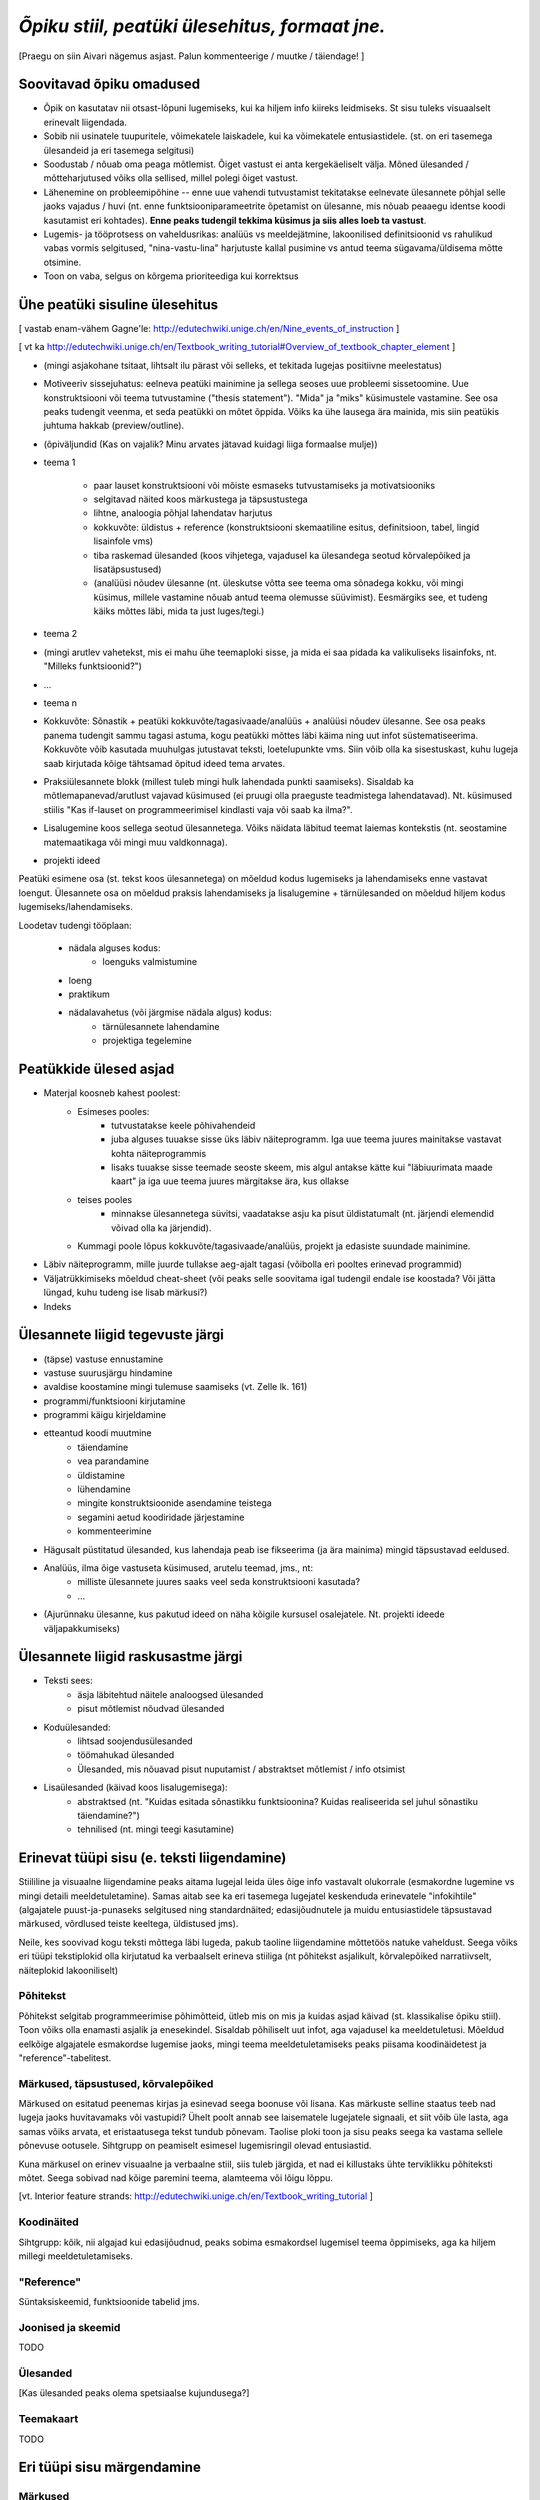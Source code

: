 *Õpiku stiil, peatüki ülesehitus, formaat jne.*
===================================================

[Praegu on siin Aivari nägemus asjast. Palun kommenteerige / muutke / täiendage! ]


Soovitavad õpiku omadused
----------------------------------------
* Õpik on kasutatav nii otsast-lõpuni lugemiseks, kui ka hiljem info kiireks leidmiseks. St sisu tuleks visuaalselt erinevalt liigendada.
* Sobib nii usinatele tuupuritele, võimekatele laiskadele, kui ka võimekatele entusiastidele. (st. on eri tasemega ülesandeid ja eri tasemega selgitusi)
* Soodustab / nõuab oma peaga mõtlemist. Õiget vastust ei anta kergekäeliselt välja. Mõned ülesanded / mõtteharjutused võiks olla sellised, millel polegi õiget vastust.
* Lähenemine on probleemipõhine -- enne uue vahendi tutvustamist tekitatakse eelnevate ülesannete põhjal selle jaoks vajadus / huvi (nt. enne funktsiooniparameetrite õpetamist on ülesanne, mis nõuab peaaegu identse koodi kasutamist eri kohtades). **Enne peaks tudengil tekkima küsimus ja siis alles loeb ta vastust**.
* Lugemis- ja tööprotsess on vaheldusrikas: analüüs vs meeldejätmine, lakoonilised definitsioonid vs rahulikud vabas vormis selgitused, "nina-vastu-lina" harjutuste kallal pusimine vs antud teema sügavama/üldisema mõtte otsimine.
* Toon on vaba, selgus on kõrgema prioriteediga kui korrektsus


Ühe peatüki sisuline ülesehitus
--------------------------------
[ vastab enam-vähem Gagne'le: http://edutechwiki.unige.ch/en/Nine_events_of_instruction ]

[ vt ka http://edutechwiki.unige.ch/en/Textbook_writing_tutorial#Overview_of_textbook_chapter_element ]

* (mingi asjakohane tsitaat, lihtsalt ilu pärast või selleks, et tekitada lugejas positiivne meelestatus)
* Motiveeriv sissejuhatus: eelneva peatüki mainimine ja sellega seoses uue probleemi sissetoomine. Uue konstruktsiooni või teema tutvustamine ("thesis statement"). "Mida" ja "miks" küsimustele vastamine. See osa peaks tudengit veenma, et seda peatükki on mõtet õppida. Võiks ka ühe lausega ära mainida, mis siin peatükis juhtuma hakkab (preview/outline).
* (õpiväljundid (Kas on vajalik? Minu arvates jätavad kuidagi liiga formaalse mulje))
* teema 1

    * paar lauset konstruktsiooni või mõiste esmaseks tutvustamiseks ja motivatsiooniks
    * selgitavad näited koos märkustega ja täpsustustega
    * lihtne, analoogia põhjal lahendatav harjutus
    * kokkuvõte: üldistus + reference (konstruktsiooni skemaatiline esitus, definitsioon, tabel, lingid lisainfole vms)
    * tiba raskemad ülesanded (koos vihjetega, vajadusel ka ülesandega seotud kõrvalepõiked ja lisatäpsustused)
    * (analüüsi nõudev ülesanne (nt. üleskutse võtta see teema oma sõnadega kokku, või mingi küsimus, millele vastamine nõuab antud teema olemusse süüvimist). Eesmärgiks see, et tudeng käiks mõttes läbi, mida ta just luges/tegi.)

* teema 2
* (mingi arutlev vahetekst, mis ei mahu ühe teemaploki sisse, ja mida ei saa pidada ka valikuliseks lisainfoks, nt. "Milleks funktsioonid?")
* ...
* teema n
* Kokkuvõte: Sõnastik + peatüki kokkuvõte/tagasivaade/analüüs + analüüsi nõudev ülesanne. See osa peaks panema tudengit sammu tagasi astuma, kogu peatükki mõttes läbi käima ning uut infot süstematiseerima. Kokkuvõte võib kasutada muuhulgas jutustavat teksti, loetelupunkte vms. Siin võib olla ka sisestuskast, kuhu lugeja saab kirjutada kõige tähtsamad õpitud ideed tema arvates.
* Praksiülesannete blokk (millest tuleb mingi hulk lahendada punkti saamiseks). Sisaldab ka mõtlemapanevad/arutlust vajavad küsimused (ei pruugi olla praeguste teadmistega lahendatavad). Nt. küsimused stiilis "Kas if-lauset on programmeerimisel kindlasti vaja või saab ka ilma?".
* Lisalugemine koos sellega seotud ülesannetega. Võiks näidata läbitud teemat laiemas kontekstis (nt. seostamine matemaatikaga või mingi muu valdkonnaga).
* projekti ideed

Peatüki esimene osa (st. tekst koos ülesannetega) on mõeldud kodus lugemiseks ja lahendamiseks enne vastavat loengut. Ülesannete osa on mõeldud praksis lahendamiseks ja lisalugemine + tärnülesanded on mõeldud hiljem kodus lugemiseks/lahendamiseks.

Loodetav tudengi tööplaan:

    * nädala alguses kodus:
        * loenguks valmistumine
    * loeng
    * praktikum
    * nädalavahetus (või järgmise nädala algus) kodus:
        * tärnülesannete lahendamine
        * projektiga tegelemine


Peatükkide ülesed asjad
---------------------------
* Materjal koosneb kahest poolest:
    * Esimeses pooles:
        * tutvustatakse keele põhivahendeid
        * juba alguses tuuakse sisse üks läbiv näiteprogramm. Iga uue teema juures mainitakse vastavat kohta näiteprogrammis
        * lisaks tuuakse sisse teemade seoste skeem, mis algul antakse kätte kui "läbiuurimata maade kaart" ja iga uue teema juures märgitakse ära, kus ollakse
    * teises pooles
        * minnakse ülesannetega süvitsi, vaadatakse asju ka pisut üldistatumalt (nt. järjendi elemendid võivad olla ka järjendid).
    * Kummagi poole lõpus kokkuvõte/tagasivaade/analüüs, projekt ja edasiste suundade mainimine.
* Läbiv näiteprogramm, mille juurde tullakse aeg-ajalt tagasi (võibolla eri pooltes erinevad programmid)
* Väljatrükkimiseks mõeldud cheat-sheet (või peaks selle soovitama igal tudengil endale ise koostada? Või jätta lüngad, kuhu tudeng ise lisab märkusi?)
* Indeks

Ülesannete liigid tegevuste järgi
-----------------------------------
* (täpse) vastuse ennustamine
* vastuse suurusjärgu hindamine
* avaldise koostamine mingi tulemuse saamiseks (vt. Zelle lk. 161)
* programmi/funktsiooni kirjutamine
* programmi käigu kirjeldamine
* etteantud koodi muutmine
    * täiendamine
    * vea parandamine
    * üldistamine
    * lühendamine
    * mingite konstruktsioonide asendamine teistega
    * segamini aetud koodiridade järjestamine
    * kommenteerimine
* Hägusalt püstitatud ülesanded, kus lahendaja peab ise fikseerima (ja ära mainima) mingid täpsustavad eeldused.
* Analüüs, ilma õige vastuseta küsimused, arutelu teemad, jms., nt:
    * milliste ülesannete juures saaks veel seda konstruktsiooni kasutada?
    * ...
* (Ajurünnaku ülesanne, kus pakutud ideed on näha kõigile kursusel osalejatele. Nt. projekti ideede väljapakkumiseks)
    

Ülesannete liigid raskusastme järgi
---------------------------------------
* Teksti sees:
    * äsja läbitehtud näitele analoogsed ülesanded
    * pisut mõtlemist nõudvad ülesanded
* Koduülesanded:
    * lihtsad soojendusülesanded
    * töömahukad ülesanded
    * Ülesanded, mis nõuavad pisut nuputamist / abstraktset mõtlemist / info otsimist
* Lisaülesanded (käivad koos lisalugemisega):
    * abstraktsed (nt. "Kuidas esitada sõnastikku funktsioonina? Kuidas realiseerida sel juhul sõnastiku täiendamine?")
    * tehnilised (nt. mingi teegi kasutamine)



Erinevat tüüpi sisu (e. teksti liigendamine)
-------------------------------------------------------------------
Stiililine ja visuaalne liigendamine peaks aitama lugejal leida üles õige info vastavalt olukorrale (esmakordne lugemine vs mingi detaili meeldetuletamine). Samas aitab see ka eri tasemega lugejatel keskenduda erinevatele "infokihtile" (algajatele puust-ja-punaseks selgitused ning standardnäited; edasijõudnutele ja muidu entusiastidele täpsustavad märkused, võrdlused teiste keeltega, üldistused jms).

Neile, kes soovivad kogu teksti mõttega läbi lugeda, pakub taoline liigendamine mõttetöös natuke vaheldust. Seega võiks eri tüüpi tekstiplokid olla kirjutatud ka verbaalselt erineva stiiliga (nt põhitekst asjalikult, kõrvalepõiked narratiivselt, näiteplokid lakooniliselt)

Põhitekst
~~~~~~~~~~~~~~
Põhitekst selgitab programmeerimise põhimõtteid, ütleb mis on mis ja kuidas asjad käivad (st. klassikalise õpiku stiil). Toon võiks olla enamasti asjalik ja enesekindel. Sisaldab põhiliselt uut infot, aga vajadusel ka meeldetuletusi. Mõeldud eelkõige algajatele esmakordse lugemise jaoks, mingi teema meeldetuletamiseks peaks piisama koodinäidetest ja "reference"-tabelitest.

Märkused, täpsustused, kõrvalepõiked
~~~~~~~~~~~~~~~~~~~~~~~~~~~~~~~~~~~~~~
Märkused on esitatud peenemas kirjas ja esinevad seega boonuse või lisana. Kas märkuste selline staatus teeb nad lugeja jaoks huvitavamaks või vastupidi? Ühelt poolt annab see laisematele lugejatele signaali, et siit võib üle lasta, aga samas võiks arvata, et  eristaatusega tekst tundub põnevam. Taolise ploki toon ja sisu peaks seega ka vastama sellele põnevuse ootusele. Sihtgrupp on peamiselt esimesel lugemisringil olevad entusiastid.

Kuna märkusel on erinev visuaalne ja verbaalne stiil, siis tuleb järgida, et nad ei killustaks ühte terviklikku põhiteksti mõtet. Seega sobivad nad kõige paremini teema, alamteema või lõigu lõppu.

[vt. Interior feature strands: http://edutechwiki.unige.ch/en/Textbook_writing_tutorial ]

Koodinäited
~~~~~~~~~~~~~~~~
Sihtgrupp: kõik, nii algajad kui edasijõudnud, peaks sobima esmakordsel lugemisel teema õppimiseks, aga ka hiljem millegi meeldetuletamiseks.


"Reference"
~~~~~~~~~~~~~~
Süntaksiskeemid, funktsioonide tabelid jms.

Joonised ja skeemid
~~~~~~~~~~~~~~~~~~~~
TODO

Ülesanded
~~~~~~~~~~~~~~
[Kas ülesanded peaks olema spetsiaalse kujundusega?]

Teemakaart
~~~~~~~~~~~~~~
TODO


Eri tüüpi sisu märgendamine
--------------------------------

Märkused
~~~~~~~~~~~~~~~~
reStructuredText'is on palju erinevate semantiliste nüanssidega direktiive märkuste kirjutamiseks aga selle õpiku jaoks tunduvad kõige sobivamad järgnevad (visuaalselt näidatakse kõik sama (suhteliselt neutraalse) stiiliga, erinevus on vaid kastikese pealkirjas):

    
``note``: Täpsustus, taustainfo või alternatiivne vaatenurk äsja käsitletud teemale. Pikema jutu puhul oleks parem kasutada ``topic``-ut. Kui sisu ei ole otseselt seotud eelneva jutuga, siis võiks kaaluda ``sidebar``'i kasutamist
    
.. note::

    Tavapärases matemaatilises notatsioonis võiks viimased näited kirjutada vastavalt 6.1529×10\ :sup:`18` ja 1.253×10\ :sup:`-12`.


``attention``: olulise nüansi meeldetuletus, veaoht vms

.. attention::

    Ära unusta, et parameetriks saadud listile tehtud muudatused on nähtavad ka funktsiooni väljakutsumise kohas!

``tip``: Nõuanne töö mugavamaks muutmiseks, teema lihtsamaks meeldejätmiseks vms.

.. tip::
    
    Kilpkonna saab panna kiiremini liikuma andes talle käsu ``speed(10)``

``admonition``: üldine, vabalt valitava pealkirjaga märkus

.. admonition:: Python 2

    Kui mõlemad operandid on täisarvud, siis teostab Python 2 täisarvulise jagamise.

``hint``: Sobib ennekõike ülesannete juures kasutamiseks. Selle ploki keha on algselt varjatud. [Kas peaks tegema kujunduse märkustest erinevaks?]

.. hint::

    Ülesande lahendus on väga sarnane näitele X



Pikem kõrvalepõige või lisaiinfo -- ``topic``
~~~~~~~~~~~~~~~~~~~~~~~~~~~~~~~~~~~~~~~~~~~~~~
Pikema lisainfo jaoks võiks kasutada "topic" direktiivi:
[Kas peaks tegema kujunduse märkustest erinevaks?]

.. topic:: Ujukomaarvude ligikaudsus

    Proovige läbi järgnev lihtne näide:

    .. sourcecode:: py3
        
        >>> 0.1 * 3.0
        0.30000000000000004

    Ootuspärane vastus oleks `0.3`, kuid Python tagastas midagi muud.

    Asi on selles, et arvutis esitatakse ujukomaarvud kahendkujul, kasutades piiratud arvu bitte ja seetõttu polegi võimalik teatud kümnendmurde (nende hulgas `0.1`) täpselt esitada (analoogiliselt pole kümnendmurruna võimalik täpselt esitada näiteks `10 / 3`). Taolistel juhtudel ümardatakse sisestatud arv lihtsalt lähima kahendmurruni ja see ongi põhjus, miks antud näites oli tulemus ebatäpne. 

    Kui ujukomaarvu on tarvis esitada kümnendmurruna (nt. ekraanile kuvamisel), siis toimub jälle ümardamine -- see on põhjus, miks sisestades käsureale ``0.1`` antakse vastuseks tagasi ``0.1``, kuigi Python sisimas ei suuda seda arvu täpselt esitada. Kui korrutasime ``0.1`` 3-ga, siis muutus viga juba piisavalt suureks, et saadud tulemusele lähim kümnendmurd oli ``0.30000000000000004``, mitte ``0.3``

    Tegelikult tekitab ujukomaarvude ligikaudsus probleeme vaid siis, kui me eeldame reaalarvude absoluutselt täpset esitamist (nt. kümnendmurruna esitatud rahasummad, kus murdosa tähistatab sente). Ujukomaarve kasutatakse peamiselt kõikvõimalike mõõtmistulemuste esitamiseks ja selle jaoks on Pythoni `float` tüübi ulatus ning täpsus enam kui piisav.

``topic``-u alternatiivina maksab kaaluda ``sidebar``-i.

Kokkuvõtlik infoplokk -- ``sidebar``
~~~~~~~~~~~~~~~~~~~~~~~~~~~~~~~~~~~~~~~~~~~~~~~~~~~~~~~~
[Pole kindel, et meile üldse läheb seda vaja. Kas peaks tegema kujunduse märkustest erinevaks?]

"sidebar"-id näidatakse põhiteksti kõrval. Neid võiks kasutada näiteks selleks, et võtta kokku mingid põhitekstis mainitud faktid, või anda lisainfot põhiteksti kohta. Sidebar sobib eriti siis, kui tema sisu esitamiseks ei leia põhitekstis head kohta (vastasel juhul tuleks kaaluda topic-u kasutamist). Jama on see, et ta võib teha põhiteksti read liiga lühikeses, seetõttu sobib ta paremini väikeste asjade jaoks. 

Näide:

Python was conceived in the late 1980s[14] and its implementation was started in December 1989[15] by Guido van Rossum at CWI in the Netherlands as a successor to the ABC programming language (itself inspired by SETL)[16] capable of exception handling and interfacing with the Amoeba operating system.[2] Van Rossum is Python's principal author, and his continuing central role in deciding the direction of Python is reflected in the title given to him by the Python community, Benevolent Dictator for Life (BDFL).

.. sidebar:: Pythoni ajalugu

    * 1989 -- arenduse algus
    * 2000 -- Python 2
    * 2008 -- Python 3

Python 2.0 was released on 16 October 2000, with many major new features including a full garbage collector and support for Unicode. However, the most important change was to the development process itself, with a shift to a more transparent and community-backed process.[17] Python 3.0 (also known as Python 3000 or py3k), a major, backwards-incompatible release, was released on 3 December 2008[18] after a long period of testing. Many of its major features have been backported to the backwards-compatible Python 2.6 and 2.7.[19] Python has been awarded a TIOBE Programming Language of the Year award twice (2007, 2010), which is given to the language with the greatest growth in popularity over the course of the year (as measured by the TIOBE index).[20]
    
Teksti stiil/toon
----------------------
* Vaba? Formaalne? Lihtsa konstruktsiooniga laused?
* Sina-vormis? Teie-vormis? Umbisikuline, kaudne?

Failide kodeering
------------------------
UTF-8


